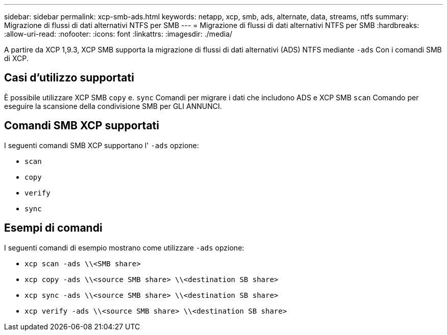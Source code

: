 ---
sidebar: sidebar 
permalink: xcp-smb-ads.html 
keywords: netapp, xcp, smb, ads, alternate, data, streams, ntfs 
summary: Migrazione di flussi di dati alternativi NTFS per SMB 
---
= Migrazione di flussi di dati alternativi NTFS per SMB
:hardbreaks:
:allow-uri-read: 
:nofooter: 
:icons: font
:linkattrs: 
:imagesdir: ./media/


[role="lead"]
A partire da XCP 1,9.3, XCP SMB supporta la migrazione di flussi di dati alternativi (ADS) NTFS mediante `-ads` Con i comandi SMB di XCP.



== Casi d'utilizzo supportati

È possibile utilizzare XCP SMB `copy` e. `sync` Comandi per migrare i dati che includono ADS e XCP SMB `scan` Comando per eseguire la scansione della condivisione SMB per GLI ANNUNCI.



== Comandi SMB XCP supportati

I seguenti comandi SMB XCP supportano l' `-ads` opzione:

* `scan`
* `copy`
* `verify`
* `sync`




== Esempi di comandi

I seguenti comandi di esempio mostrano come utilizzare `-ads` opzione:

* `xcp scan -ads \\<SMB share>`
* `xcp copy -ads \\<source SMB share>  \\<destination SB share>`
* `xcp sync -ads \\<source SMB share>  \\<destination SB share>`
* `xcp verify -ads \\<source SMB share>  \\<destination SB share>`

